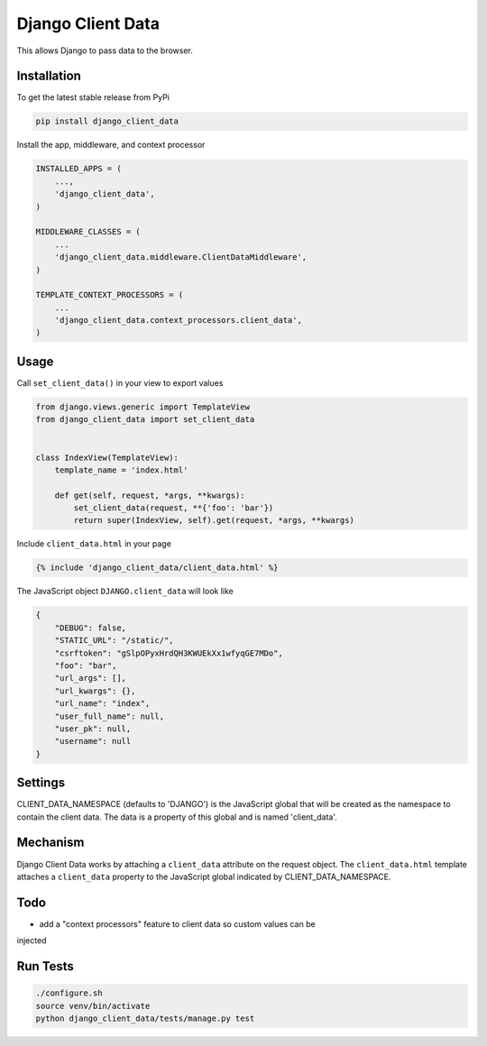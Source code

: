 Django Client Data
==================

This allows Django to pass data to the browser.

Installation
------------

To get the latest stable release from PyPi

.. code-block:: bash

    pip install django_client_data

Install the app, middleware, and context processor

.. code-block:: python

    INSTALLED_APPS = (
        ...,
        'django_client_data',
    )

    MIDDLEWARE_CLASSES = (
        ...
        'django_client_data.middleware.ClientDataMiddleware',
    )

    TEMPLATE_CONTEXT_PROCESSORS = (
        ...
        'django_client_data.context_processors.client_data',
    )

Usage
-----

Call ``set_client_data()`` in your view to export values

.. code-block:: python

    from django.views.generic import TemplateView
    from django_client_data import set_client_data


    class IndexView(TemplateView):
        template_name = 'index.html'

        def get(self, request, *args, **kwargs):
            set_client_data(request, **{'foo': 'bar'})
            return super(IndexView, self).get(request, *args, **kwargs)

Include ``client_data.html`` in your page

.. code-block:: django

    {% include 'django_client_data/client_data.html' %}

The JavaScript object ``DJANGO.client_data`` will look like

.. code-block:: javascript

    {
        "DEBUG": false,
        "STATIC_URL": "/static/",
        "csrftoken": "gSlpOPyxHrdQH3KWUEkXx1wfyqGE7MDo",
        "foo": "bar",
        "url_args": [],
        "url_kwargs": {},
        "url_name": "index",
        "user_full_name": null,
        "user_pk": null,
        "username": null
    }

Settings
--------

CLIENT_DATA_NAMESPACE (defaults to 'DJANGO') is the JavaScript global that will
be created as the namespace to contain the client data.  The data is a property
of this global and is named 'client_data'.

Mechanism
---------

Django Client Data works by attaching a ``client_data`` attribute on the request
object.  The ``client_data.html`` template attaches a ``client_data`` property
to the JavaScript global indicated by CLIENT_DATA_NAMESPACE.

Todo
----

* add a "context processors" feature to client data so custom values can be
injected

Run Tests
---------

.. code-block:: bash

    ./configure.sh
    source venv/bin/activate
    python django_client_data/tests/manage.py test
